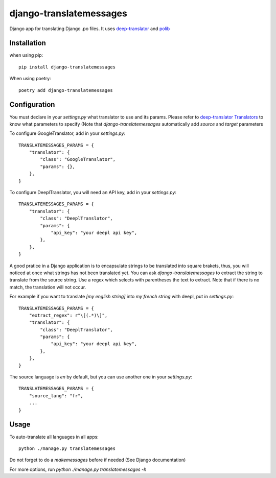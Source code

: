 ========================
django-translatemessages
========================

Django app for translating Django .po files.
It uses `deep-translator <https://pypi.org/project/deep-translator/>`_ and
`polib <https://github.com/izimobil/polib/>`_

Installation
------------

when using pip::

    pip install django-translatemessages

When using poetry::

    poetry add django-translatemessages


Configuration
-------------

You must declare in your `settings.py` what translator to use and its params.
Please refer to `deep-translator Translators <https://deep-translator.readthedocs.io/en/latest/usage.html>`_
to know what parameters to specify (Note that `django-translatemessages` automatically add `source` and `target` parameters

To configure GoogleTranslator, add in your `settings.py`::

    TRANSLATEMESSAGES_PARAMS = {
        "translator": {
            "class": "GoogleTranslator",
            "params": {},
        },
    }


To configure DeeplTranslator, you will need an API key, add in your `settings.py`::

    TRANSLATEMESSAGES_PARAMS = {
        "translator": {
            "class": "DeeplTranslator",
            "params": {
                "api_key": "your deepl api key",
            },
        },
    }

A good pratice in a Django application is to encapsulate strings to be translated into square brakets,
thus, you will noticed at once what strings has not been translated yet.
You can ask `django-translatemessages` to extract the string to translate from the source string.
Use a regex which selects with parentheses the text to extract. Note that if there is no match, the translation will not occur.

For example if you want to translate `[my english string]` into `my french string` with deepl, put in `settings.py`::

    TRANSLATEMESSAGES_PARAMS = {
        "extract_regex": r"\[(.*)\]",
        "translator": {
            "class": "DeeplTranslator",
            "params": {
                "api_key": "your deepl api key",
            },
        },
    }

The source language is `en` by default, but you can use another one in your `settings.py`::

    TRANSLATEMESSAGES_PARAMS = {
        "source_lang": "fr",
        ...
    }


Usage
-----

To auto-translate all languages in all apps::

    python ./manage.py translatemessages

Do not forget to do a `makemessages` before if needed (See Django documentation)

For more options, run `python ./manage.py translatemessages -h`